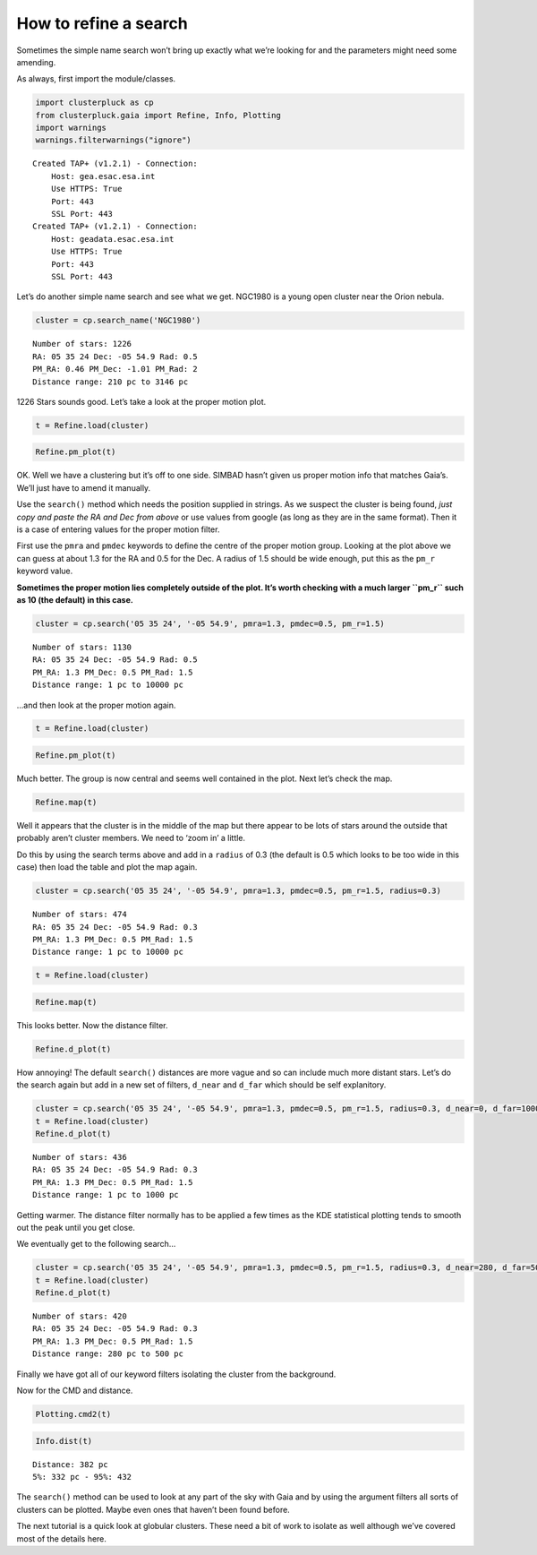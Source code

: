 How to refine a search
======================

Sometimes the simple name search won’t bring up exactly what we’re
looking for and the parameters might need some amending.

As always, first import the module/classes.

.. code:: ipython3

    import clusterpluck as cp
    from clusterpluck.gaia import Refine, Info, Plotting
    import warnings
    warnings.filterwarnings("ignore")


.. parsed-literal::

    Created TAP+ (v1.2.1) - Connection:
    	Host: gea.esac.esa.int
    	Use HTTPS: True
    	Port: 443
    	SSL Port: 443
    Created TAP+ (v1.2.1) - Connection:
    	Host: geadata.esac.esa.int
    	Use HTTPS: True
    	Port: 443
    	SSL Port: 443
    

Let’s do another simple name search and see what we get. NGC1980 is a
young open cluster near the Orion nebula.

.. code:: ipython3

    cluster = cp.search_name('NGC1980')


.. parsed-literal::

    Number of stars: 1226
    RA: 05 35 24 Dec: -05 54.9 Rad: 0.5
    PM_RA: 0.46 PM_Dec: -1.01 PM_Rad: 2
    Distance range: 210 pc to 3146 pc
    

1226 Stars sounds good. Let’s take a look at the proper motion plot.

.. code:: ipython3

    t = Refine.load(cluster)

.. code:: ipython3

    Refine.pm_plot(t)



.. image:: img/03_Open_Cluster_Refine_6_0.png


OK. Well we have a clustering but it’s off to one side. SIMBAD hasn’t
given us proper motion info that matches Gaia’s. We’ll just have to
amend it manually.

Use the ``search()`` method which needs the position supplied in
strings. As we suspect the cluster is being found, *just copy and paste
the RA and Dec from above* or use values from google (as long as they are in the same format). Then it is a case of entering values for the
proper motion filter.

First use the ``pmra`` and ``pmdec`` keywords to define the centre of
the proper motion group. Looking at the plot above we can guess at about
1.3 for the RA and 0.5 for the Dec. A radius of 1.5 should be wide
enough, put this as the ``pm_r`` keyword value.

**Sometimes the proper motion lies completely outside of the plot. It’s
worth checking with a much larger ``pm_r`` such as 10 (the default) in
this case.**

.. code:: ipython3

    cluster = cp.search('05 35 24', '-05 54.9', pmra=1.3, pmdec=0.5, pm_r=1.5)


.. parsed-literal::

    Number of stars: 1130
    RA: 05 35 24 Dec: -05 54.9 Rad: 0.5
    PM_RA: 1.3 PM_Dec: 0.5 PM_Rad: 1.5
    Distance range: 1 pc to 10000 pc
    

…and then look at the proper motion again.

.. code:: ipython3

    t = Refine.load(cluster)

.. code:: ipython3

    Refine.pm_plot(t)



.. image:: img/03_Open_Cluster_Refine_11_0.png


Much better. The group is now central and seems well contained in the
plot. Next let’s check the map.

.. code:: ipython3

    Refine.map(t)



.. image:: img/03_Open_Cluster_Refine_13_0.png


Well it appears that the cluster is in the middle of the map but there
appear to be lots of stars around the outside that probably aren’t
cluster members. We need to ‘zoom in’ a little.

Do this by using the search terms above and add in a ``radius`` of 0.3
(the default is 0.5 which looks to be too wide in this case) then load
the table and plot the map again.

.. code:: ipython3

    cluster = cp.search('05 35 24', '-05 54.9', pmra=1.3, pmdec=0.5, pm_r=1.5, radius=0.3)


.. parsed-literal::

    Number of stars: 474
    RA: 05 35 24 Dec: -05 54.9 Rad: 0.3
    PM_RA: 1.3 PM_Dec: 0.5 PM_Rad: 1.5
    Distance range: 1 pc to 10000 pc
    

.. code:: ipython3

    t = Refine.load(cluster)

.. code:: ipython3

    Refine.map(t)



.. image:: img/03_Open_Cluster_Refine_17_0.png


This looks better. Now the distance filter.

.. code:: ipython3

    Refine.d_plot(t)



.. image:: img/03_Open_Cluster_Refine_19_0.png


How annoying! The default ``search()`` distances are more vague and so
can include much more distant stars. Let’s do the search again but add
in a new set of filters, ``d_near`` and ``d_far`` which should be self
explanitory.

.. code:: ipython3

    cluster = cp.search('05 35 24', '-05 54.9', pmra=1.3, pmdec=0.5, pm_r=1.5, radius=0.3, d_near=0, d_far=1000)
    t = Refine.load(cluster)
    Refine.d_plot(t)


.. parsed-literal::

    Number of stars: 436
    RA: 05 35 24 Dec: -05 54.9 Rad: 0.3
    PM_RA: 1.3 PM_Dec: 0.5 PM_Rad: 1.5
    Distance range: 1 pc to 1000 pc
    


.. image:: img/03_Open_Cluster_Refine_21_1.png


Getting warmer. The distance filter normally has to be applied a few
times as the KDE statistical plotting tends to smooth out the peak until
you get close.

We eventually get to the following search…

.. code:: ipython3

    cluster = cp.search('05 35 24', '-05 54.9', pmra=1.3, pmdec=0.5, pm_r=1.5, radius=0.3, d_near=280, d_far=500)
    t = Refine.load(cluster)
    Refine.d_plot(t)


.. parsed-literal::

    Number of stars: 420
    RA: 05 35 24 Dec: -05 54.9 Rad: 0.3
    PM_RA: 1.3 PM_Dec: 0.5 PM_Rad: 1.5
    Distance range: 280 pc to 500 pc
    


.. image:: img/03_Open_Cluster_Refine_23_1.png


Finally we have got all of our keyword filters isolating the cluster
from the background.

Now for the CMD and distance.

.. code:: ipython3

    Plotting.cmd2(t)



.. image:: img/03_Open_Cluster_Refine_25_0.png


.. code:: ipython3

    Info.dist(t)


.. parsed-literal::

    Distance: 382 pc
    5%: 332 pc - 95%: 432
    

The ``search()`` method can be used to look at any part of the sky
with Gaia and by using the argument filters all sorts of clusters can be
plotted. Maybe even ones that haven’t been found before.

The next tutorial is a quick look at globular clusters. These need a bit
of work to isolate as well although we’ve covered most of the details
here.
